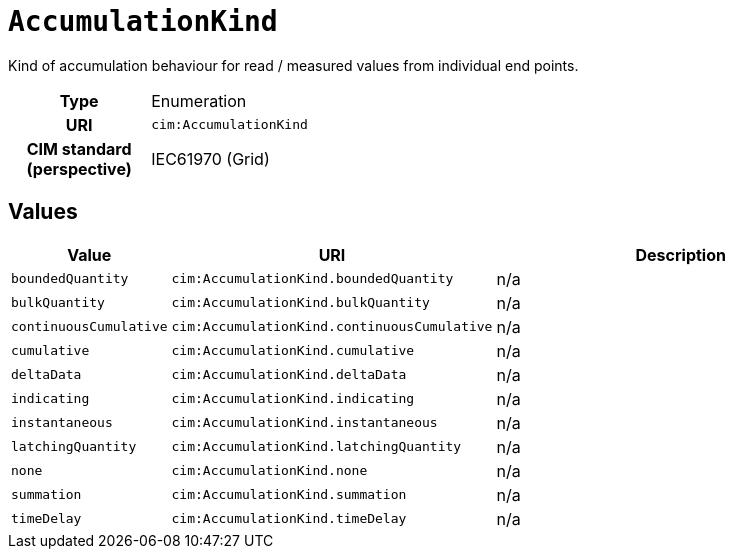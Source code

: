 = `AccumulationKind`
:toclevels: 4


+++Kind of accumulation behaviour for read / measured values from individual end points.+++


[cols="h,3",width=65%]
|===
| Type
| Enumeration

| URI
| `cim:AccumulationKind`


| CIM standard (perspective)
| IEC61970 (Grid)



|===

== Values

[cols="1,1,5",width=100%]
|===
| Value | URI | Description

| `boundedQuantity`
| `cim:AccumulationKind.boundedQuantity`
| n/a

| `bulkQuantity`
| `cim:AccumulationKind.bulkQuantity`
| n/a

| `continuousCumulative`
| `cim:AccumulationKind.continuousCumulative`
| n/a

| `cumulative`
| `cim:AccumulationKind.cumulative`
| n/a

| `deltaData`
| `cim:AccumulationKind.deltaData`
| n/a

| `indicating`
| `cim:AccumulationKind.indicating`
| n/a

| `instantaneous`
| `cim:AccumulationKind.instantaneous`
| n/a

| `latchingQuantity`
| `cim:AccumulationKind.latchingQuantity`
| n/a

| `none`
| `cim:AccumulationKind.none`
| n/a

| `summation`
| `cim:AccumulationKind.summation`
| n/a

| `timeDelay`
| `cim:AccumulationKind.timeDelay`
| n/a
|===